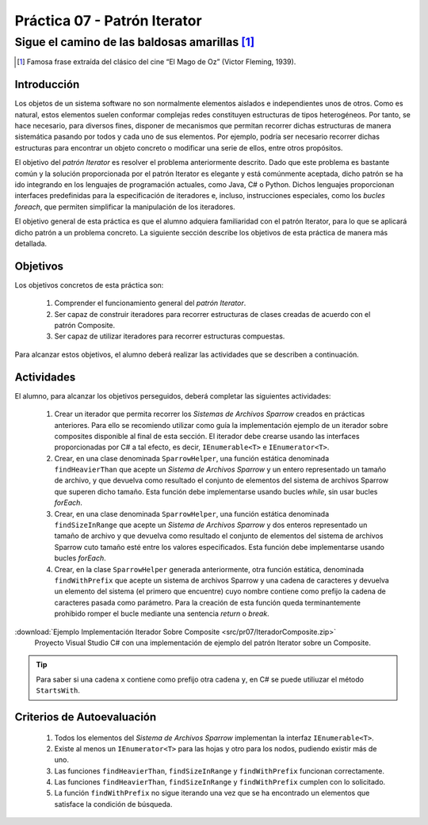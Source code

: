 ===============================
Práctica 07 - Patrón Iterator
===============================
---------------------------------------------------------------------------------------------
Sigue el camino de las baldosas amarillas [#f0]_
---------------------------------------------------------------------------------------------

.. [#f0] Famosa frase extraída del clásico del cine “El Mago de Oz” (Victor Fleming, 1939).

Introducción
=============

Los objetos de un sistema software no son normalmente elementos aislados e independientes unos de otros. Como es natural, estos elementos suelen conformar complejas redes  constituyen estructuras de tipos heterogéneos. Por tanto, se hace necesario, para diversos fines, disponer de mecanismos que permitan recorrer dichas estructuras de manera sistemática pasando por todos y cada uno de sus elementos. Por ejemplo, podría ser necesario recorrer dichas estructuras para encontrar un objeto concreto o modificar una serie de ellos, entre otros propósitos.

El objetivo del *patrón Iterator* es resolver el problema anteriormente descrito. Dado que este problema es bastante común y la solución proporcionada por el patrón Iterator es elegante y está comúnmente aceptada, dicho patrón se ha ido integrando en los lenguajes de programación actuales, como Java, C# o Python. Dichos lenguajes proporcionan interfaces predefinidas para la especificación de iteradores e, incluso, instrucciones especiales, como los *bucles foreach*, que permiten simplificar la manipulación de los iteradores.

El objetivo general de esta práctica es que el alumno adquiera familiaridad con el patrón Iterator, para lo que se aplicará dicho patrón a un problema concreto. La siguiente sección describe los objetivos de esta práctica de manera más detallada.

Objetivos
==========

Los objetivos concretos de esta práctica son:

  #. Comprender el funcionamiento general del *patrón Iterator*.
  #. Ser capaz de construir iteradores para recorrer estructuras de clases creadas de acuerdo con el patrón Composite.
  #. Ser capaz de utilizar iteradores para recorrer estructuras compuestas.
.. #. Comprender el funcionamiento general del *patrón State*.
.. #. Ser capaz de aplicar el patrón State a la implementación de iteradores que necesiten re-correr estructuras compuestas como las generadas por el patrón Composite.

Para alcanzar estos objetivos, el alumno deberá realizar las actividades que se describen a continuación.

Actividades
============

El alumno, para alcanzar los objetivos perseguidos, deberá completar las siguientes actividades:

  #. Crear un iterador que permita recorrer los *Sistemas de Archivos Sparrow* creados en prácticas anteriores. Para ello se recomiendo utilizar como guía la implementación ejemplo de un iterador sobre composites disponible al final de esta sección. El iterador debe crearse usando las interfaces proporcionadas por C# a tal efecto, es decir, ``IEnumerable<T>`` e ``IEnumerator<T>``.
  #. Crear, en una clase denominada ``SparrowHelper``, una función estática denominada ``findHeavierThan`` que acepte un *Sistema de Archivos Sparrow* y un entero representado un tamaño de archivo, y que devuelva como resultado el conjunto de elementos del sistema de archivos Sparrow que superen dicho tamaño. Esta función debe implementarse usando bucles *while*, sin usar bucles *forEach*.
  #. Crear, en una clase denominada ``SparrowHelper``, una función estática denominada ``findSizeInRange`` que acepte un *Sistema de Archivos Sparrow* y dos enteros representado un tamaño de archivo y que devuelva como resultado el conjunto de elementos del sistema de archivos Sparrow cuto tamaño esté entre los valores especificados. Esta función debe implementarse usando  bucles *forEach*.
  #. Crear, en la clase ``SparrowHelper`` generada anteriormente, otra función estática, denominada ``findWithPrefix`` que acepte un sistema de archivos Sparrow y una cadena de caracteres y devuelva un elemento del sistema (el primero que encuentre) cuyo nombre contiene como prefijo la cadena de caracteres pasada como parámetro. Para la creación de esta función queda terminantemente prohibido romper el bucle mediante una sentencia *return* o *break*.

:download:`Ejemplo Implementación Iterador Sobre Composite <src/pr07/IteradorComposite.zip>`
  Proyecto Visual Studio C# con una implementación de ejemplo del patrón Iterator sobre un Composite.

.. tip:: Para saber si una cadena ``x`` contiene como prefijo otra cadena ``y``, en C# se puede utiliuzar el método ``StartsWith``.

Criterios de Autoevaluación
============================

  #. Todos los elementos del *Sistema de Archivos Sparrow* implementan la interfaz ``IEnumerable<T>``.
  #. Existe al menos un ``IEnumerator<T>`` para las hojas y otro para los nodos, pudiendo existir más de uno.
  #. Las funciones ``findHeavierThan``, ``findSizeInRange`` y ``findWithPrefix`` funcionan correctamente.
  #. Las funciones ``findHeavierThan``, ``findSizeInRange`` y ``findWithPrefix`` cumplen con lo solicitado.
  #. La función ``findWithPrefix`` no sigue iterando una vez que se ha encontrado un elementos que satisface la condición de búsqueda.
